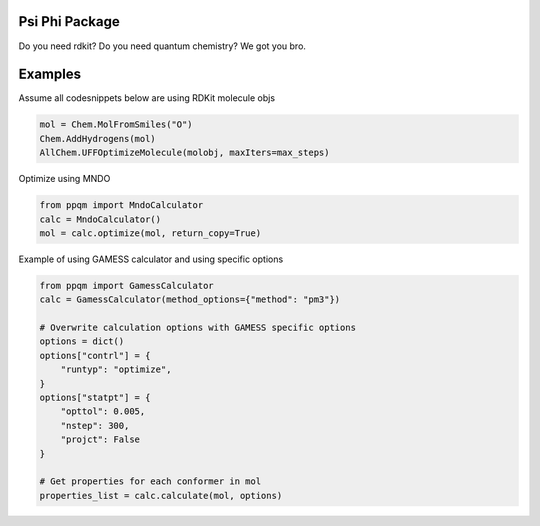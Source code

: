 
Psi Phi Package
===============

Do you need rdkit? Do you need quantum chemistry? We got you bro.


Examples
========

Assume all codesnippets below are using RDKit molecule objs

.. code-block:: python

    mol = Chem.MolFromSmiles("O")
    Chem.AddHydrogens(mol)
    AllChem.UFFOptimizeMolecule(molobj, maxIters=max_steps)

Optimize using MNDO

.. code-block:: python

    from ppqm import MndoCalculator
    calc = MndoCalculator()
    mol = calc.optimize(mol, return_copy=True)

Example of using GAMESS calculator and using specific options

.. code-block:: python

    from ppqm import GamessCalculator
    calc = GamessCalculator(method_options={"method": "pm3"})

    # Overwrite calculation options with GAMESS specific options
    options = dict()
    options["contrl"] = {
        "runtyp": "optimize",
    }
    options["statpt"] = {
        "opttol": 0.005,
        "nstep": 300,
        "projct": False
    }

    # Get properties for each conformer in mol
    properties_list = calc.calculate(mol, options)

